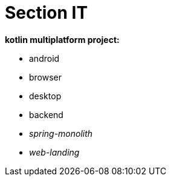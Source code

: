 = Section IT

*kotlin multiplatform project:*

* android
* browser
* desktop
* backend
* _spring-monolith_
* _web-landing_